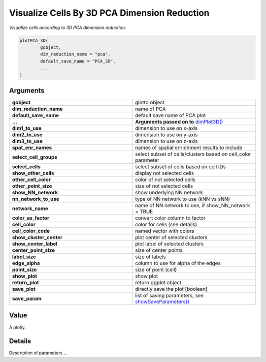 .. _plotPCA_3D: 

####################################################
Visualize Cells By 3D PCA Dimension Reduction 
####################################################

.. describe:: plotPCA_3D()

*Visualize cells according to 3D PCA dimension reduction.*

.. code-block::

	plotPCA_3D(
  		gobject,
  		dim_reduction_name = "pca",
  		default_save_name = "PCA_3D",
  		...
	)

**********************
Arguments
**********************

.. list-table::
	:widths: 100 100 
	:header-rows: 0 

	* - **gobject**	
	  - giotto object
	* - **dim_reduction_name**	
	  - name of PCA
	* - **default_save_name**	
	  - default save name of PCA plot	
	* - **...** 
	  - **Arguments passed on to** `dimPlot3D() <dimPlot3D>`_
	* - **dim1_to_use**	
	  - dimension to use on x-axis
	* - **dim2_to_use**	
	  - dimension to use on y-axis
	* - **dim3_to_use**	
	  - dimension to use on z-axis
	* - **spat_enr_names**	
	  - names of spatial enrichment results to include
	* - **select_cell_groups**	
	  - select subset of cells/clusters based on cell_color parameter
	* - **select_cells**	
	  - select subset of cells based on cell IDs
	* - **show_other_cells**	
	  - display not selected cells
	* - **other_cell_color**	
	  - color of not selected cells
	* - **other_point_size**	
	  - size of not selected cells
	* - **show_NN_network**	
	  - show underlying NN network
	* - **nn_network_to_use**	
	  - type of NN network to use (kNN vs sNN)
	* - **network_name**	
	  - name of NN network to use, if show_NN_network = TRUE
	* - **color_as_factor**	
	  - convert color column to factor
	* - **cell_color**	
	  - color for cells (see details)
	* - **cell_color_code**	
	  - named vector with colors
	* - **show_cluster_center**	
	  - plot center of selected clusters
	* - **show_center_label**	
	  - plot label of selected clusters
	* - **center_point_size**	
	  - size of center points
	* - **label_size**	
	  - size of labels
	* - **edge_alpha**	
	  - column to use for alpha of the edges
	* - **point_size**	
	  - size of point (cell)
	* - **show_plot**	
	  - show plot
	* - **return_plot**	
	  - return ggplot object
	* - **save_plot**	
	  - directly save the plot [boolean]
	* - **save_param**	
	  - list of saving parameters, see `showSaveParameters() <showSaveParameters>`_

******************
Value 
******************
A plotly. 

******************
Details 
******************
Description of parameters ... 

.. seealso::
	Other reduced dimension visualizations: `dimPlot2D() <dimPlot2D>`_, `dimPlot() <dimPlot>`_, `plotPCA_2D() <plotPCA_2D>`_, `plotPCA_3D() <plotPCA_3D>`_, `plotPCA() <plotPCA>`_, `plotTSNE_2D() <plotTSNE_2D>`_, `plotTSNE_3D() <plotTSNE_3D>`_, `plotTSNE() <plotTSNE>`_, `plotUMAP_2D() <plotUMAP_2D>`_, `plotUMAP_3D() <plotUMAP_3D>`_, `plotUMAP() <plotUMAP>`_.



